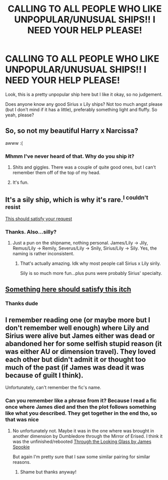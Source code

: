 #+TITLE: CALLING TO ALL PEOPLE WHO LIKE UNPOPULAR/UNUSUAL SHIPS!! I NEED YOUR HELP PLEASE!

* CALLING TO ALL PEOPLE WHO LIKE UNPOPULAR/UNUSUAL SHIPS!! I NEED YOUR HELP PLEASE!
:PROPERTIES:
:Author: imnotcreativenoughto
:Score: 0
:DateUnix: 1556265779.0
:DateShort: 2019-Apr-26
:FlairText: Seeking Recommendations
:END:
Look, this is a pretty unpopular ship here but I like it okay, so no judgement.

Does anyone know any good Sirius x Lily ships? Not too much angst please (but I don't mind if it has a little), preferably something light and fluffy. So yeah, please?


** So, so not my beautiful Harry x Narcissa?

awww :(
:PROPERTIES:
:Score: 2
:DateUnix: 1556355027.0
:DateShort: 2019-Apr-27
:END:

*** Mhmm I've never heard of that. Why do you ship it?
:PROPERTIES:
:Author: imnotcreativenoughto
:Score: 1
:DateUnix: 1556372801.0
:DateShort: 2019-Apr-27
:END:

**** Shits and giggles. There was a couple of quite good ones, but I can't remember them off of the top of my head.
:PROPERTIES:
:Score: 3
:DateUnix: 1556400251.0
:DateShort: 2019-Apr-28
:END:


**** It's fun.
:PROPERTIES:
:Score: 1
:DateUnix: 1556420865.0
:DateShort: 2019-Apr-28
:END:


** It's a sily ship, which is why it's rare.^{I couldn't resist}

[[https://archiveofourown.org/works?utf8=%E2%9C%93&work_search%5Bsort_column%5D=kudos_count&work_search%5Bother_tag_names%5D=&work_search%5Bexcluded_tag_names%5D=&work_search%5Bcrossover%5D=F&work_search%5Bcomplete%5D=&work_search%5Bwords_from%5D=&work_search%5Bwords_to%5D=&work_search%5Bdate_from%5D=&work_search%5Bdate_to%5D=&work_search%5Bquery%5D=&work_search%5Blanguage_id%5D=&commit=Sort+and+Filter&tag_id=Sirius+Black*s*Lily+Evans+Potter][This should satisfy your request]]
:PROPERTIES:
:Author: Fredrik1994
:Score: 4
:DateUnix: 1556365566.0
:DateShort: 2019-Apr-27
:END:

*** Thanks. Also...silly?
:PROPERTIES:
:Author: imnotcreativenoughto
:Score: 1
:DateUnix: 1556372924.0
:DateShort: 2019-Apr-27
:END:

**** Just a pun on the shipname, nothing personal. James/Lily -> Jily, Remus/Lily -> Remily, Severus/Lily -> Snily, Sirius/Lily -> Sily. Yes, the naming is rather inconsistent.
:PROPERTIES:
:Author: Fredrik1994
:Score: 2
:DateUnix: 1556388503.0
:DateShort: 2019-Apr-27
:END:

***** That's actually amazing. Idk why most people call Sirius x Lily sirily.

Sily is so much more fun...plus puns were probably Sirius' specialty.
:PROPERTIES:
:Author: imnotcreativenoughto
:Score: 1
:DateUnix: 1556390054.0
:DateShort: 2019-Apr-27
:END:


** [[https://archiveofourown.org/works?utf8=%E2%9C%93&commit=Sort+and+Filter&work_search%5Bsort_column%5D=hits&work_search%5Bother_tag_names%5D=Sirius+Black%2FLily+Evans+Potter&work_search%5Bexcluded_tag_names%5D=&work_search%5Bcrossover%5D=&work_search%5Bcomplete%5D=&work_search%5Bwords_from%5D=&work_search%5Bwords_to%5D=&work_search%5Bdate_from%5D=&work_search%5Bdate_to%5D=&work_search%5Bquery%5D=&work_search%5Blanguage_id%5D=1&tag_id=Lily+Evans+Potter][Something here should satisfy this itch]]
:PROPERTIES:
:Author: wordhammer
:Score: 1
:DateUnix: 1556332704.0
:DateShort: 2019-Apr-27
:END:

*** Thanks dude
:PROPERTIES:
:Author: imnotcreativenoughto
:Score: 1
:DateUnix: 1556347943.0
:DateShort: 2019-Apr-27
:END:


** I remember reading one (or maybe more but I don't remember well enough) where Lily and Sirius were alive but James either was dead or abandoned her for some selfish stupid reason (it was either AU or dimension travel). They loved each other but didn't admit it or thought too much of the past (if James was dead it was because of guilt I think).

Unfortunately, can't remember the fic's name.
:PROPERTIES:
:Author: MoleOfWar
:Score: 1
:DateUnix: 1556359818.0
:DateShort: 2019-Apr-27
:END:

*** Can you remember like a phrase from it? Because I read a fic once where James died and then the plot follows something like what you described. They get together in the end tho, so that was nice
:PROPERTIES:
:Author: imnotcreativenoughto
:Score: 1
:DateUnix: 1556372864.0
:DateShort: 2019-Apr-27
:END:

**** No unfortunately not. Maybe it was in the one where was brought in another dimension by Dumbledore through the Mirror of Erised. I think it was the unfinished/rebooted [[https://www.fanfiction.net/s/12918499/1/Through-The-Looking-Glass][Through the Looking Glass by James Spookie]]

But again I'm pretty sure that I saw some similar pairing for similar reasons.
:PROPERTIES:
:Author: MoleOfWar
:Score: 1
:DateUnix: 1556389585.0
:DateShort: 2019-Apr-27
:END:

***** Shame but thanks anyway!
:PROPERTIES:
:Author: imnotcreativenoughto
:Score: 1
:DateUnix: 1556390078.0
:DateShort: 2019-Apr-27
:END:

